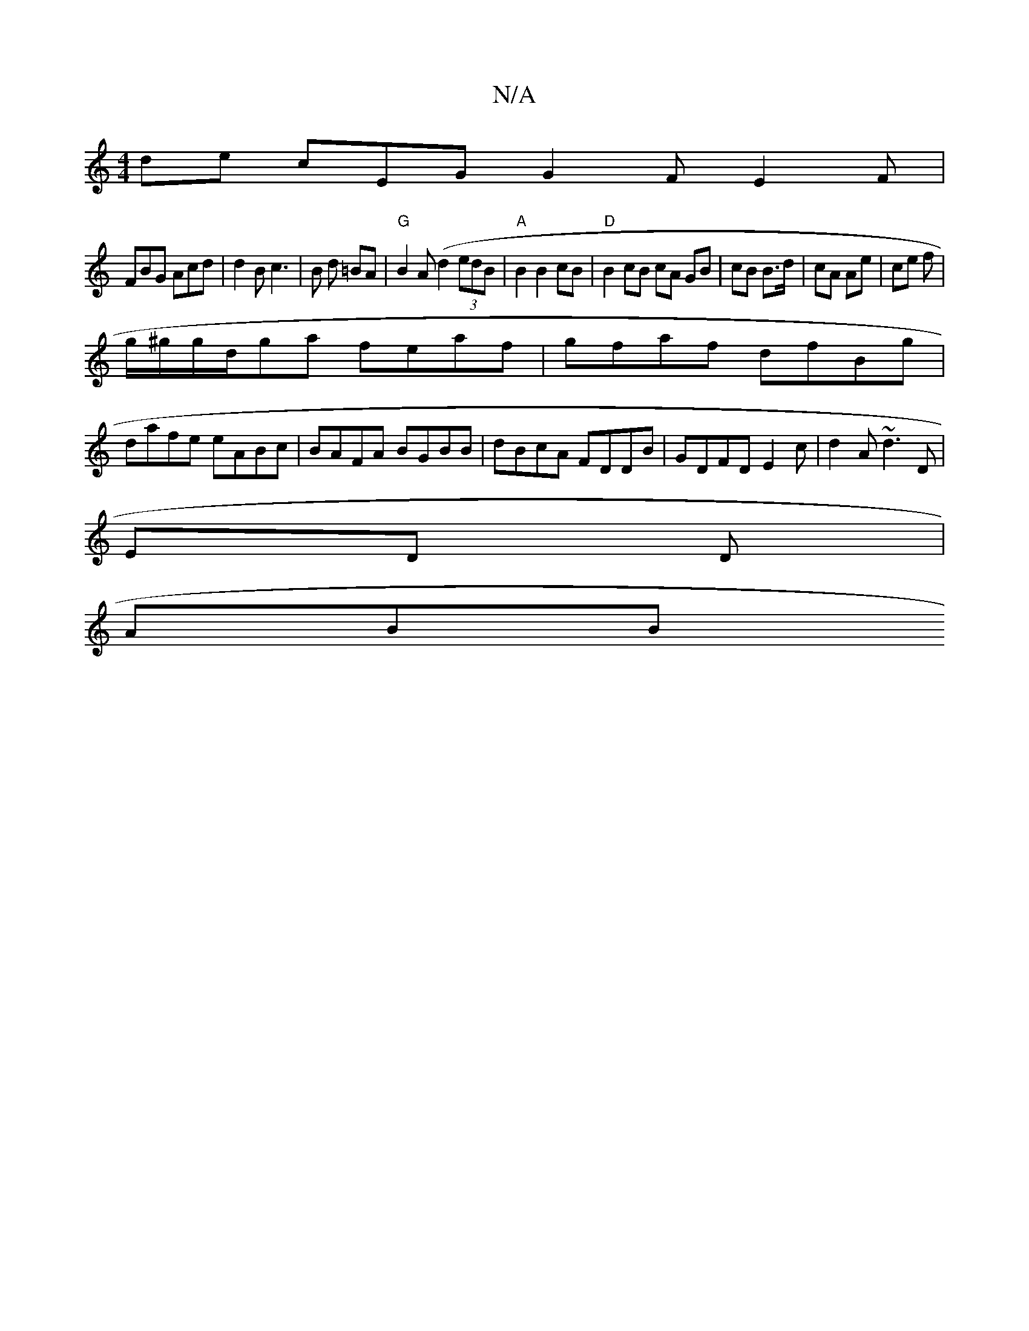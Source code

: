 X:1
T:N/A
M:4/4
R:N/A
K:Cmajor
de cEG G2F E2F|
FBG Acd|d2B c3|B d =BA |"G"B2 A (d2 (3edB|"A"B2 B2 cB|"D" B2 cB cA GB| cB B>d|cA Ae | ce f |
g/^g/g/d/2ga feaf|gfaf dfBg|
dafe eABc|BAFA BGBB|dBcA FDDB | GDFD E2c|d2A ~d3 D|
ED D |
ABB